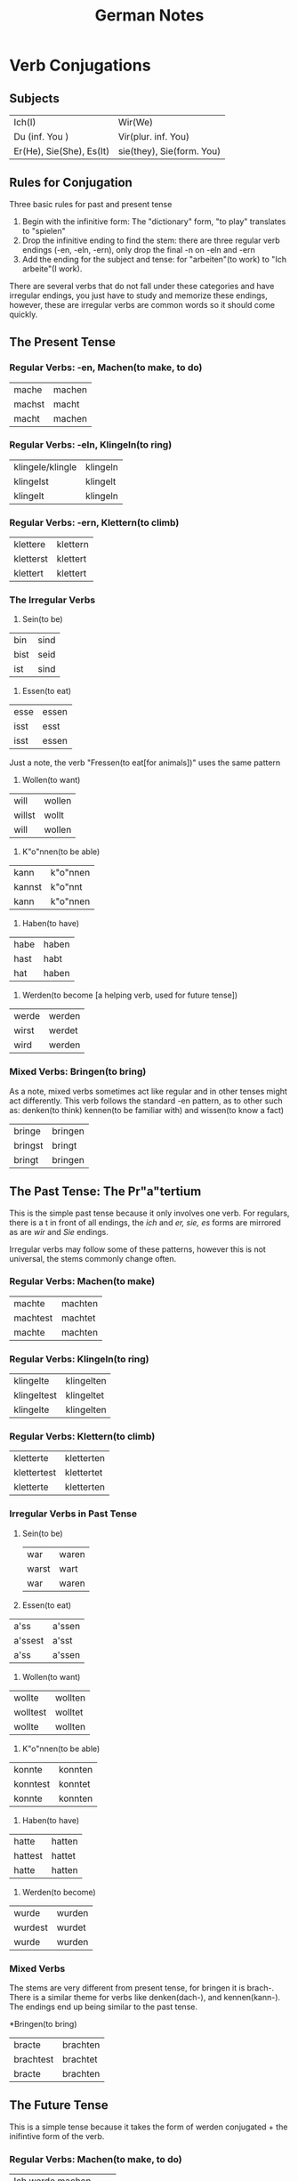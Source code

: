 #+TITLE: German Notes

* Verb Conjugations
** Subjects
  | Ich(I) | Wir(We) |
  |Du (inf. You )| Vir(plur. inf. You) |
  |Er(He), Sie(She), Es(It) | sie(they), Sie(form. You) |

** Rules for Conjugation
  Three basic rules for past and present tense

  1. Begin with the infinitive form: The "dictionary" form, "to play" translates to "spielen"
  2. Drop the infinitive ending to find the stem: there are three regular verb endings (-en, -eln, -ern), only drop the final -n on -eln and -ern
  3. Add the ending for the subject and tense: for "arbeiten"(to work) to "Ich arbeite"(I work).

  There are several verbs that do not fall under these categories and have irregular endings, you just have to study and memorize these endings, however, these are irregular verbs are common words so it should come quickly.

** The Present Tense
*** Regular Verbs: -en, Machen(to make, to do)
    | mache | machen |
    | machst | macht |
    | macht | machen |

*** Regular Verbs: -eln, Klingeln(to ring)
    | klingele/klingle | klingeln |
    | klingelst | klingelt |
    | klingelt | klingeln |

*** Regular Verbs: -ern, Klettern(to climb)
    | klettere | klettern |
    | kletterst | klettert |
    | klettert | klettert | 

*** The Irregular Verbs
    1. Sein(to be)
    | bin | sind |
    | bist | seid |
    | ist | sind |

    2. Essen(to eat)
    | esse | essen |
    | isst | esst | 
    | isst | essen |

    Just a note, the verb "Fressen(to eat[for animals])" uses the same pattern

    3. Wollen(to want)
    | will | wollen |
    | willst | wollt |
    | will | wollen |

    4. K"o"nnen(to be able)
    | kann | k"o"nnen |
    | kannst | k"o"nnt |
    | kann | k"o"nnen |

    5. Haben(to have)
    | habe | haben |
    | hast | habt |
    | hat | haben |

    6. Werden(to become [a helping verb, used for future tense])
    | werde | werden |
    | wirst | werdet |
    | wird | werden |

*** Mixed Verbs: Bringen(to bring)
    As a note, mixed verbs sometimes act like regular and in other tenses might act differently.
    This verb follows the standard -en pattern, as to other such as: denken(to think) kennen(to be familiar with) and wissen(to know a fact)
    
    | bringe | bringen |
    | bringst | bringt |
    | bringt | bringen |

** The Past Tense: The Pr"a"tertium
   This is the simple past tense because it only involves one verb. For regulars, there is a t in front of all endings, the /ich/ and /er, sie, es/ forms are mirrored as are /wir/ and /Sie/ endings.

   Irregular verbs may follow some of these patterns, however this is not universal, the stems commonly change often.

*** Regular Verbs: Machen(to make)
    | machte | machten |
    | machtest | machtet |
    | machte | machten |

*** Regular Verbs: Klingeln(to ring)
    | klingelte | klingelten |
    | klingeltest | klingeltet
    | klingelte | klingelten |

*** Regular Verbs: Klettern(to climb)
    | kletterte | kletterten |
    | klettertest | klettertet |
    | kletterte | kletterten |

*** Irregular Verbs in Past Tense
    1. Sein(to be)
       | war | waren |
       | warst | wart |
       | war | waren |

    2. Essen(to eat)
    | a'ss | a'ssen |
    | a'ssest | a'sst |
    | a'ss | a'ssen |

    3. Wollen(to want)
    | wollte | wollten |
    | wolltest | wolltet |
    | wollte | wollten |

    4. K"o"nnen(to be able)
    | konnte | konnten |
    | konntest | konntet | 
    | konnte | konnten |

    5. Haben(to have)
    | hatte | hatten |
    | hattest | hattet |
    | hatte | hatten |

    6. Werden(to become)
    | wurde | wurden |
    | wurdest | wurdet |
    | wurde | wurden |

*** Mixed Verbs

  The stems are very different from present tense, for bringen it is brach-. There is a similar theme for verbs like denken(dach-), and kennen(kann-). The endings end up being similar to the past tense.

    *Bringen(to bring)
    | bracte | brachten |
    | brachtest | brachtet |
    | bracte | brachten |

** The Future Tense
   This is a simple tense because it takes the form of werden conjugated + the inifintive form of the verb.

*** Regular Verbs: Machen(to make, to do)
    | Ich   werde   machen |
    | Du    wirst   machen |
    | Er/Sie/Es   wird    machen |
    | Wir   werden    machen |
    | Ihr   werdet    machen |
    | sie/Sie   werden    machen |

*** Irregular Verbs: Sein(to be)
    | Ich   werde   sein |
    | Du    wirst   sein |
    | Er/Sie/Es   wird    sein |
    | Wir   werden    sein |
    | Ihr   werdet    sein |
    | sie/Sie   werden    sein |

*** Mixed Verbs: Bringren(to bring)
    | Ich   werde   bringen |
    | Du    wirst   bringen |
    | Er/Sie/Es   wird    bringen |
    | Wir   werden    bringen |
    | Ihr   werdet    bringen |
    | sie/Sie   werden    bringen |

* Articles, Definite and Indefinite


